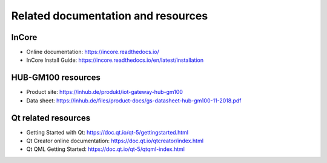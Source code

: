 .. _DevelopmentManualResources:

Related documentation and resources
===================================

.. _InCoreDevelopmentResources:

InCore
------

* Online documentation: https://incore.readthedocs.io/
* InCore Install Guide: https://incore.readthedocs.io/en/latest/installation

HUB-GM100 resources
-------------------

* Product site: https://inhub.de/produkt/iot-gateway-hub-gm100
* Data sheet: https://inhub.de/files/product-docs/gs-datasheet-hub-gm100-11-2018.pdf

.. _QtDevelopment:

Qt related resources
--------------------

* Getting Started with Qt: https://doc.qt.io/qt-5/gettingstarted.html
* Qt Creator online documentation: https://doc.qt.io/qtcreator/index.html
* Qt QML Getting Started: https://doc.qt.io/qt-5/qtqml-index.html

